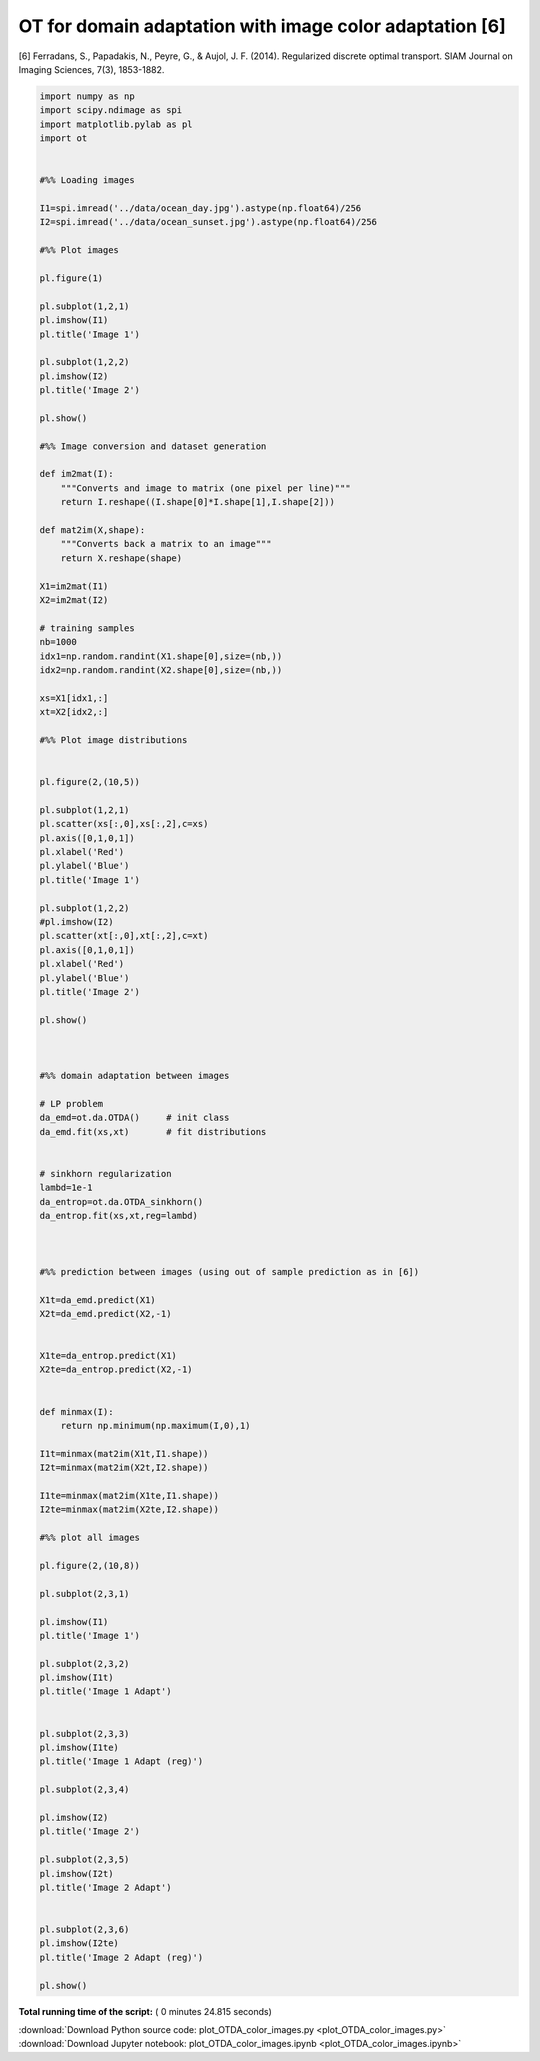 

.. _sphx_glr_auto_examples_plot_OTDA_color_images.py:


========================================================
OT for domain adaptation with image color adaptation [6]
========================================================

[6] Ferradans, S., Papadakis, N., Peyre, G., & Aujol, J. F. (2014). Regularized discrete optimal transport. SIAM Journal on Imaging Sciences, 7(3), 1853-1882.




.. rst-class:: sphx-glr-horizontal


    *

      .. image:: /auto_examples/images/sphx_glr_plot_OTDA_color_images_001.png
            :scale: 47

    *

      .. image:: /auto_examples/images/sphx_glr_plot_OTDA_color_images_002.png
            :scale: 47





.. code-block:: python


    import numpy as np
    import scipy.ndimage as spi
    import matplotlib.pylab as pl
    import ot


    #%% Loading images

    I1=spi.imread('../data/ocean_day.jpg').astype(np.float64)/256
    I2=spi.imread('../data/ocean_sunset.jpg').astype(np.float64)/256

    #%% Plot images

    pl.figure(1)

    pl.subplot(1,2,1)
    pl.imshow(I1)
    pl.title('Image 1')

    pl.subplot(1,2,2)
    pl.imshow(I2)
    pl.title('Image 2')

    pl.show()

    #%% Image conversion and dataset generation

    def im2mat(I):
        """Converts and image to matrix (one pixel per line)"""
        return I.reshape((I.shape[0]*I.shape[1],I.shape[2]))

    def mat2im(X,shape):
        """Converts back a matrix to an image"""
        return X.reshape(shape)

    X1=im2mat(I1)
    X2=im2mat(I2)

    # training samples
    nb=1000
    idx1=np.random.randint(X1.shape[0],size=(nb,))
    idx2=np.random.randint(X2.shape[0],size=(nb,))

    xs=X1[idx1,:]
    xt=X2[idx2,:]

    #%% Plot image distributions


    pl.figure(2,(10,5))

    pl.subplot(1,2,1)
    pl.scatter(xs[:,0],xs[:,2],c=xs)
    pl.axis([0,1,0,1])
    pl.xlabel('Red')
    pl.ylabel('Blue')
    pl.title('Image 1')

    pl.subplot(1,2,2)
    #pl.imshow(I2)
    pl.scatter(xt[:,0],xt[:,2],c=xt)
    pl.axis([0,1,0,1])
    pl.xlabel('Red')
    pl.ylabel('Blue')
    pl.title('Image 2')

    pl.show()



    #%% domain adaptation between images

    # LP problem
    da_emd=ot.da.OTDA()     # init class
    da_emd.fit(xs,xt)       # fit distributions


    # sinkhorn regularization
    lambd=1e-1
    da_entrop=ot.da.OTDA_sinkhorn()
    da_entrop.fit(xs,xt,reg=lambd)



    #%% prediction between images (using out of sample prediction as in [6])

    X1t=da_emd.predict(X1)
    X2t=da_emd.predict(X2,-1)


    X1te=da_entrop.predict(X1)
    X2te=da_entrop.predict(X2,-1)


    def minmax(I):
        return np.minimum(np.maximum(I,0),1)

    I1t=minmax(mat2im(X1t,I1.shape))
    I2t=minmax(mat2im(X2t,I2.shape))

    I1te=minmax(mat2im(X1te,I1.shape))
    I2te=minmax(mat2im(X2te,I2.shape))

    #%% plot all images

    pl.figure(2,(10,8))

    pl.subplot(2,3,1)

    pl.imshow(I1)
    pl.title('Image 1')

    pl.subplot(2,3,2)
    pl.imshow(I1t)
    pl.title('Image 1 Adapt')


    pl.subplot(2,3,3)
    pl.imshow(I1te)
    pl.title('Image 1 Adapt (reg)')

    pl.subplot(2,3,4)

    pl.imshow(I2)
    pl.title('Image 2')

    pl.subplot(2,3,5)
    pl.imshow(I2t)
    pl.title('Image 2 Adapt')


    pl.subplot(2,3,6)
    pl.imshow(I2te)
    pl.title('Image 2 Adapt (reg)')

    pl.show()

**Total running time of the script:** ( 0 minutes  24.815 seconds)



.. container:: sphx-glr-footer


  .. container:: sphx-glr-download

     :download:`Download Python source code: plot_OTDA_color_images.py <plot_OTDA_color_images.py>`



  .. container:: sphx-glr-download

     :download:`Download Jupyter notebook: plot_OTDA_color_images.ipynb <plot_OTDA_color_images.ipynb>`

.. rst-class:: sphx-glr-signature

    `Generated by Sphinx-Gallery <http://sphinx-gallery.readthedocs.io>`_
